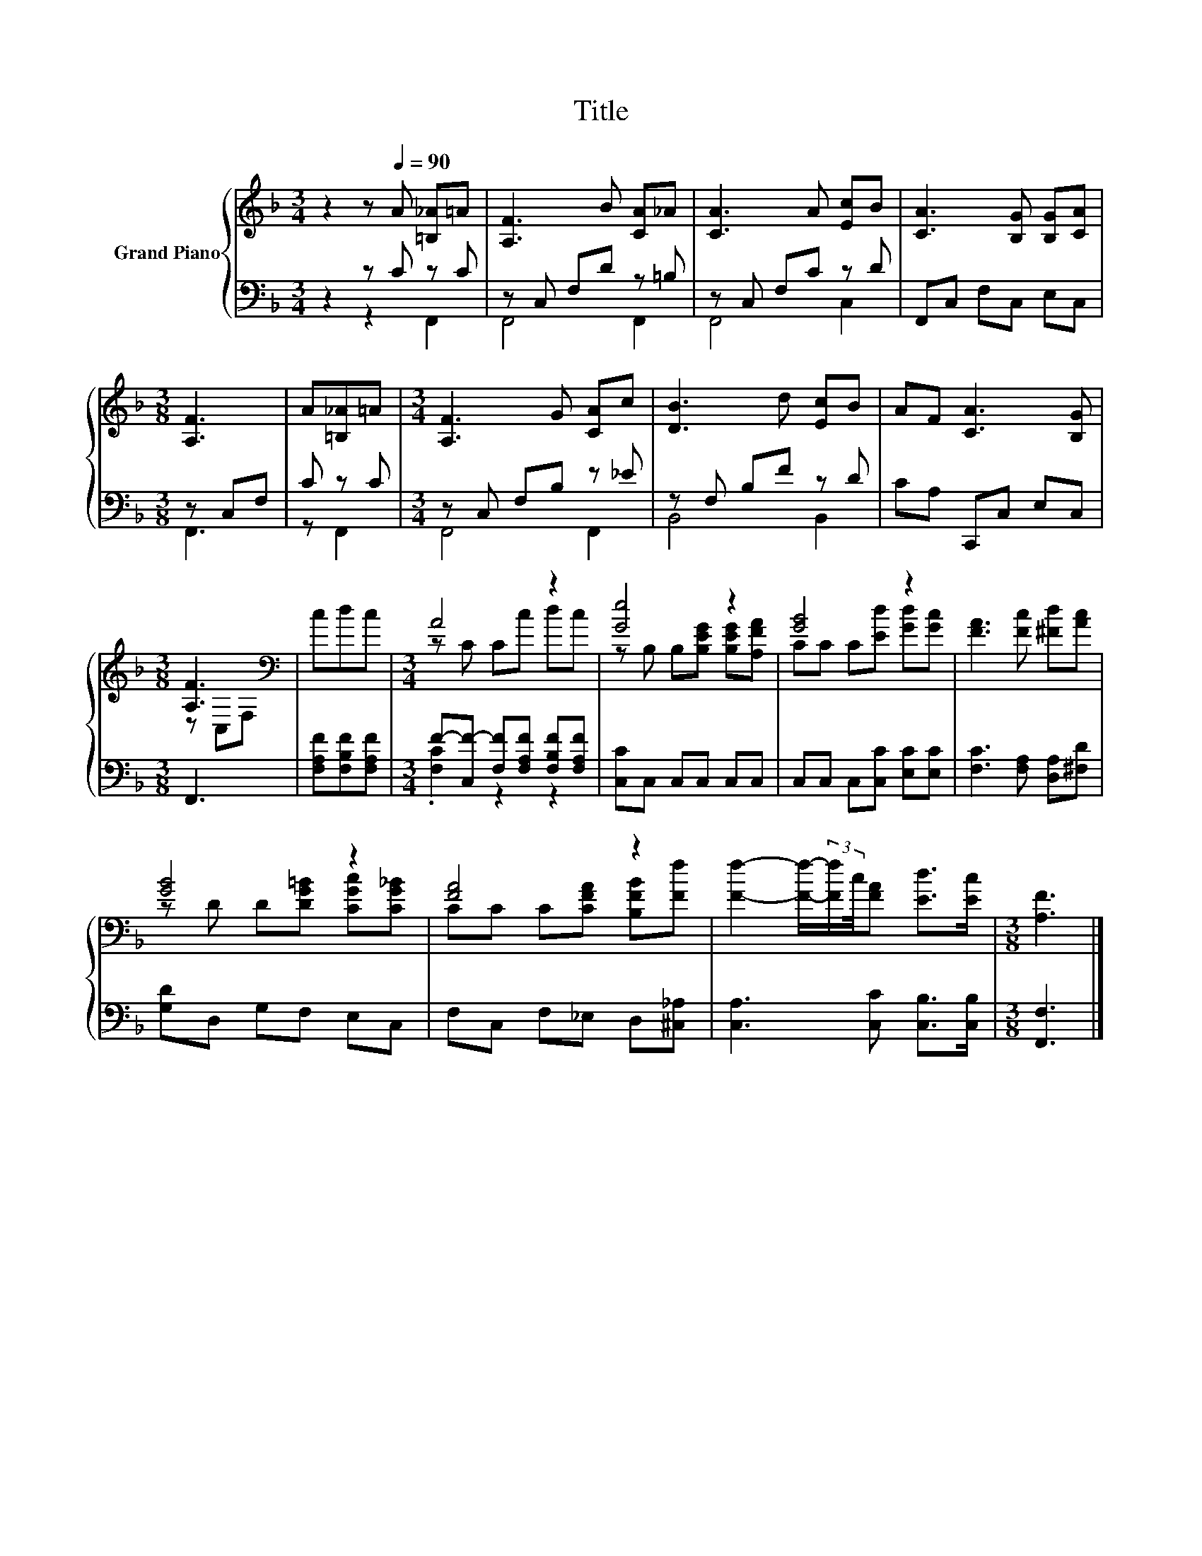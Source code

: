 X:1
T:Title
%%score { ( 1 4 ) | ( 2 3 ) }
L:1/8
M:3/4
K:F
V:1 treble nm="Grand Piano"
V:4 treble 
V:2 bass 
V:3 bass 
V:1
 z2 z[Q:1/4=90] A [=B,_A]=A | [A,F]3 B [CA]_A | [CA]3 A [Ec]B | [CA]3 [B,G] [B,G][CA] | %4
[M:3/8] [A,F]3 | A[=B,_A]=A |[M:3/4] [A,F]3 G [CA]c | [DB]3 d [Ec]B | AF [CA]3 [B,G] | %9
[M:3/8] [A,F]3[K:bass] | cdc |[M:3/4] A4 z2 | [Ge]4 z2 | [GB]4 z2 | [FA]3 [Fc] [^Fd][Ac] | %15
 [GB]4 z2 | [FA]4 z2 | [Ff]2- [Ff]/-(3:2:2[Ff]/c/4[FA] [Ed]>[Ec] |[M:3/8] [A,F]3 |] %19
V:2
 z2 z C z C | z C, F,D z =B, | z C, F,C z D | F,,C, F,C, E,C, |[M:3/8] z C,F, | C z C | %6
[M:3/4] z C, F,B, z _E | z F, B,F z D | CA, C,,C, E,C, |[M:3/8] F,,3 | [F,A,F][F,B,F][F,A,F] | %11
[M:3/4] F-[C,F-] [F,F][F,A,F] [F,B,F][F,A,F] | [C,C]C, C,C, C,C, | C,C, C,[C,C] [E,C][E,C] | %14
 [F,C]3 [F,A,] [D,A,][^F,D] | [G,D]D, G,F, E,C, | F,C, F,_E, D,[^C,_A,] | %17
 [C,A,]3 [C,C] [C,B,]>[C,B,] |[M:3/8] [F,,F,]3 |] %19
V:3
 z2 z2 F,,2 | F,,4 F,,2 | F,,4 C,2 | x6 |[M:3/8] F,,3 | z F,,2 |[M:3/4] F,,4 F,,2 | B,,4 B,,2 | %8
 x6 |[M:3/8] x3 | x3 |[M:3/4] .[F,C]2 z2 z2 | x6 | x6 | x6 | x6 | x6 | x6 |[M:3/8] x3 |] %19
V:4
 x6 | x6 | x6 | x6 |[M:3/8] x3 | x3 |[M:3/4] x6 | x6 | x6 |[M:3/8] z[K:bass] C,F, | x3 | %11
[M:3/4] z C Cc dc | z B, B,[B,EG] [B,EG][A,FA] | CC C[Ed] [Gd][Gc] | x6 | z D D[DG=B] [CGc][CG_B] | %16
 CC C[CFA] [B,FB][Ff] | x6 |[M:3/8] x3 |] %19


